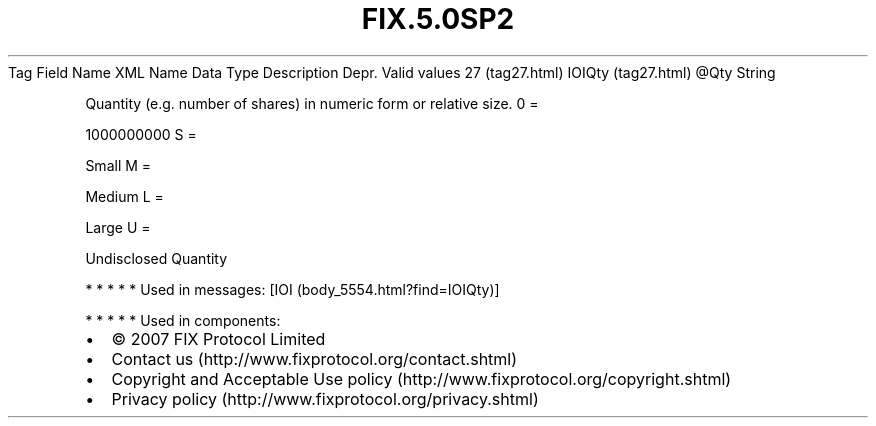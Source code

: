 .TH FIX.5.0SP2 "" "" "Tag #27"
Tag
Field Name
XML Name
Data Type
Description
Depr.
Valid values
27 (tag27.html)
IOIQty (tag27.html)
\@Qty
String
.PP
Quantity (e.g. number of shares) in numeric form or relative size.
0
=
.PP
1000000000
S
=
.PP
Small
M
=
.PP
Medium
L
=
.PP
Large
U
=
.PP
Undisclosed Quantity
.PP
   *   *   *   *   *
Used in messages:
[IOI (body_5554.html?find=IOIQty)]
.PP
   *   *   *   *   *
Used in components:

.PD 0
.P
.PD

.PP
.PP
.IP \[bu] 2
© 2007 FIX Protocol Limited
.IP \[bu] 2
Contact us (http://www.fixprotocol.org/contact.shtml)
.IP \[bu] 2
Copyright and Acceptable Use policy (http://www.fixprotocol.org/copyright.shtml)
.IP \[bu] 2
Privacy policy (http://www.fixprotocol.org/privacy.shtml)
